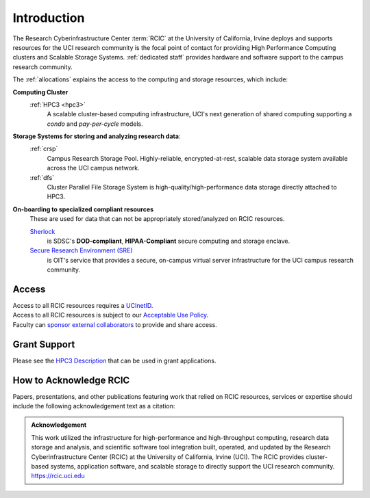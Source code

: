 .. _rcic:

Introduction
============

The Research Cyberinfrastructure Center :term:`RCIC` at the University of California, Irvine
deploys and supports resources for the UCI research community is the focal point of contact
for providing High Performance Computing clusters and Scalable Storage Systems.
:ref:`dedicated staff` provides hardware and software support to the campus research community.

The :ref:`allocations` explains the access to the computing and storage resources,
which include:

**Computing Cluster**
  :ref:`HPC3 <hpc3>`
    A scalable cluster-based computing infrastructure, UCI's next generation of
    shared computing supporting a *condo* and *pay-per-cycle* models.

**Storage Systems for storing and analyzing research data**:
  :ref:`crsp`
    Campus Research Storage Pool. Highly-reliable, encrypted-at-rest, scalable data
    storage system available across the UCI campus network.

  :ref:`dfs`
    Cluster Parallel File Storage System  is high-quality/high-performance data
    storage directly attached to HPC3.

**On-boarding to specialized compliant resources**
  These are used for data that can not be appropriately stored/analyzed on RCIC resources.

  `Sherlock <https://sherlock.sdsc.edu/>`_
    is SDSC's **DOD-compliant**, **HIPAA-Compliant** secure computing and storage enclave.

  `Secure Research Environment (SRE) <https://www.oit.uci.edu/services/security/sre/>`_
    is OIT's service that provides a secure, on-campus virtual server infrastructure for the UCI campus research community.


.. _access:

Access
------

| Access to all RCIC resources requires a `UCInetID <https://www.oit.uci.edu/services/accounts-passwords/ucinetids/>`_.
| Access to all RCIC resources is subject to our `Acceptable Use Policy </_static/RCIC-Acceptable-Use-Policy.pdf>`_.
| Faculty can `sponsor external collaborators <https://uci.service-now.com/sp?id=kb_article_view&sysparm_article=KB0012503>`_ to provide and share access.

.. _grant:

Grant Support
-------------

Please see the `HPC3 Description </_static//RCIC-description.pdf>`_  that can be used in grant applications.

.. _acknowledge:

How to Acknowledge RCIC
-----------------------

Papers, presentations, and other publications featuring work that relied on RCIC
resources, services or expertise should include the following acknowledgement
text as a citation:

.. admonition:: Acknowledgement

   This work utilized the infrastructure for high-performance and high-throughput computing,
   research data storage and analysis, and scientific software tool integration built, operated,
   and updated by the Research Cyberinfrastructure Center (RCIC) at the University of California,
   Irvine (UCI). The RCIC provides cluster-based systems, application software, and scalable
   storage to directly support the UCI research community.
   https://rcic.uci.edu
